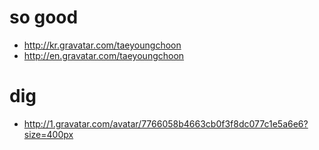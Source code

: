 * so good

- http://kr.gravatar.com/taeyoungchoon
- http://en.gravatar.com/taeyoungchoon

* dig

- http://1.gravatar.com/avatar/7766058b4663cb0f3f8dc077c1e5a6e6?size=400px
